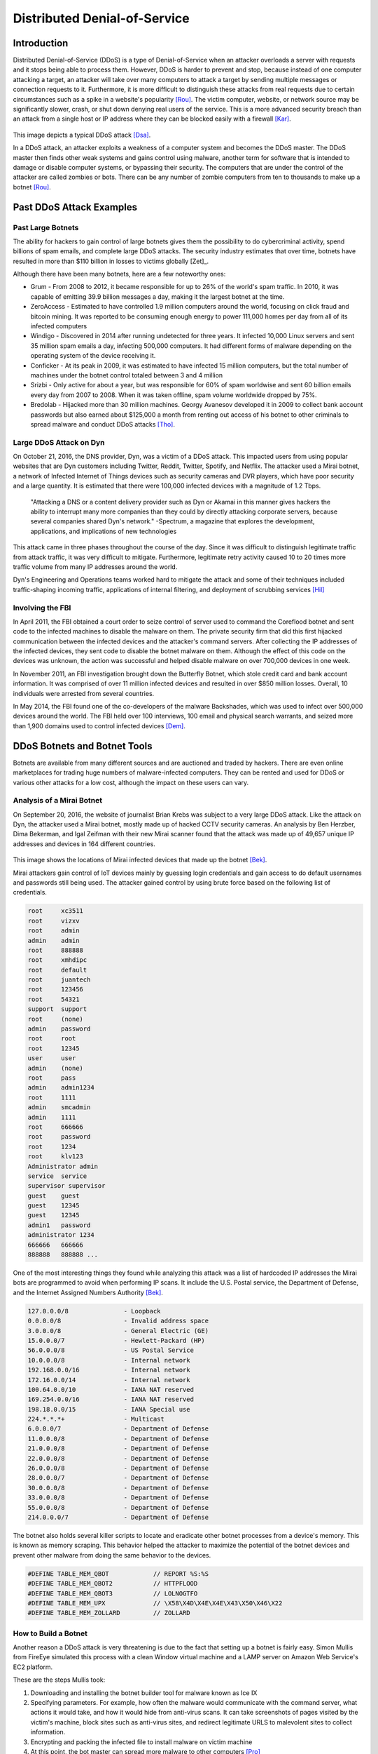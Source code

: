 Distributed Denial-of-Service
=============================

Introduction
------------

Distributed Denial-of-Service (DDoS) is a type of Denial-of-Service when an 
attacker overloads a server with requests and it stops being able to process 
them. However, DDoS is harder to prevent and stop, because instead of one 
computer attacking a target, an attacker will take over many computers to 
attack a target by sending multiple messages or connection requests to it. 
Furthermore, it is more difficult to distinguish these attacks from real 
requests due to certain circumstances such as a spike in a website's popularity
[Rou]_. The victim computer, website, or network source may be significantly 
slower, crash, or shut down denying real users of the service. This is a more
advanced security breach than an attack from a single host or IP address
where they can be blocked easily with a firewall [Kar]_.

.. figure:: ddos.jpg 
  :height: 400px
  :width: 400px
  :align: center
    
This image depicts a typical DDoS attack [Dsa]_.

In a DDoS attack, an attacker exploits a weakness of a computer system and 
becomes the DDoS master. The DDoS master then finds other weak systems and
gains control using malware, another term for software that is intended to 
damage or disable computer systems, or bypassing their security. The 
computers that are under the control of the attacker are called zombies or
bots. There can be any number of zombie computers from ten to thousands 
to make up a botnet [Rou]_. 

Past DDoS Attack Examples
-------------------------
Past Large Botnets
~~~~~~~~~~~~~~~~~~
The ability for hackers to gain control of large botnets gives them the 
possibility to do cybercriminal activity, spend billions of spam emails, 
and complete large DDoS attacks. The security industry estimates that over time,
botnets have resulted in more than $110 billion in losses to victims globally
[Zet]_.

Although there have been many botnets, here are a few noteworthy ones:

* Grum - From 2008 to 2012, it became responsible for up to 26% of the world's
  spam traffic. In 2010, it was capable of emitting 39.9 billion messages a 
  day, making it the largest botnet at the time.
* ZeroAccess - Estimated to have controlled 1.9 million computers around the 
  world, focusing on click fraud and bitcoin mining. It was reported to be 
  consuming enough energy to power 111,000 homes per day from all of its 
  infected computers
* Windigo - Discovered in 2014 after running undetected for three years.
  It infected 10,000 Linux servers and sent 35 million spam emails a day, 
  infecting 500,000 computers. It had different forms of malware depending 
  on the operating system of the device receiving it.
* Conficker - At its peak in 2009, it was estimated to have infected 15 
  million computers, but the total number of machines under the botnet control
  totaled between 3 and 4 million
* Srizbi - Only active for about a year, but was responsible for 60% of spam
  worldwise and sent 60 billion emails every day from 2007 to 2008. When it 
  was taken offline, spam volume worldwide dropped by 75%.
* Bredolab - Hijacked more than 30 million machines. Georgy Avanesov developed 
  it in 2009 to collect bank account passwords but also earned about $125,000 
  a month from renting out access of his botnet to other criminals to spread
  malware and conduct DDoS attacks [Tho]_.

Large DDoS Attack on Dyn 
~~~~~~~~~~~~~~~~~~~~~~~~
On October 21, 2016, the DNS provider, Dyn, was a victim of a DDoS attack.
This impacted users from using popular websites that are Dyn customers 
including Twitter, Reddit, Twitter, Spotify, and Netflix. The attacker 
used a Mirai botnet, a network of Infected Internet of Things devices such
as security cameras and DVR players, which have poor security and a 
large quantity. It is estimated that there were 100,000 infected devices
with a magnitude of 1.2 Tbps.

  "Attacking a DNS or a content delivery provider such as Dyn or Akamai in 
  this manner gives hackers the ability to interrupt many more companies 
  than they could by directly attacking corporate servers, because several 
  companies shared Dyn's network."
  -Spectrum, a magazine that explores the development, applications, and 
  implications of new technologies

This attack came in three phases throughout the course of the day. Since it was
difficult to distinguish legitimate traffic from attack traffic, it was very
difficult to mitigate. Furthermore, legitimate retry activity caused 10 to 20
times more traffic volume from many IP addresses around the world.

Dyn's Engineering and Operations teams worked hard to mitigate the attack and
some of their techniques included traffic-shaping incoming traffic,
applications of internal filtering, and deployment of scrubbing services [Hil]_

Involving the FBI
~~~~~~~~~~~~~~~~~
In April 2011, the FBI obtained a court order to seize control of server used to 
command the Coreflood botnet and sent code to the infected machines to disable
the malware on them. The private security firm that did this first hijacked
communication between the infected devices and the attacker's command servers.
After collecting the IP addresses of the infected devices, they sent code to
disable the botnet malware on them. Although the effect of this code on the
devices was unknown, the action was successful and helped disable malware on
over 700,000 devices in one week.

In November 2011, an FBI investigation brought down the Butterfly Botnet, 
which stole credit card and bank account information. It was comprised of over
11 million infected devices and resulted in over $850 million losses. Overall, 
10 individuals were arrested from several countries.

In May 2014, the FBI found one of the co-developers of the malware Backshades, 
which was used to infect over 500,000 devices around the world. The FBI held
over 100 interviews, 100 email and physical search warrants, and seized more
than 1,900 domains used to control infected devices [Dem]_.

DDoS Botnets and Botnet Tools
-----------------------------
Botnets are available from many different sources and are auctioned and traded
by hackers. There are even online marketplaces for trading huge numbers of 
malware-infected computers. They can be rented and used for DDoS or various 
other attacks for a low cost, although the impact on these users can vary.

Analysis of a Mirai Botnet
~~~~~~~~~~~~~~~~~~~~~~~~~~
On September 20, 2016, the website of journalist Brian Krebs was subject to a
very large DDoS attack. Like the attack on Dyn, the attacker used a Mirai
botnet, mostly made up of hacked CCTV security cameras. An analysis by Ben
Herzber, Dima Bekerman, and Igal Zeifman with their new Mirai scanner found that
the attack was made up of 49,657 unique IP addresses and devices in 164
different countries. 

.. figure:: mirai-botnet-map.jpg
  :height: 400px
  :width: 400px
  :align: center
    
This image shows the locations of Mirai infected devices that made up the 
botnet [Bek]_.

Mirai attackers gain control of IoT devices mainly by guessing login 
credentials and gain access to do default usernames and passwords still being 
used. The attacker gained control by using brute force based on the following
list of credentials.

.. code-block:: plain

  root     xc3511
  root     vizxv
  root     admin
  admin    admin
  root     888888
  root     xmhdipc
  root     default
  root     juantech
  root     123456
  root     54321
  support  support
  root     (none)
  admin    password
  root     root
  root     12345
  user     user
  admin    (none)
  root     pass
  admin    admin1234
  root     1111
  admin    smcadmin
  admin    1111
  root     666666
  root     password
  root     1234
  root     klv123
  Administrator admin
  service  service
  supervisor supervisor
  guest    guest
  guest    12345
  guest    12345
  admin1   password
  administrator 1234
  666666   666666
  888888   888888 ...

One of the most interesting things they found while analyzing this attack
was a list of hardcoded IP addresses the Mirai bots are programmed to avoid
when performing IP scans. It include the U.S. Postal service, the Department
of Defense, and the Internet Assigned Numbers Authority [Bek]_.

.. code-block ::

  127.0.0.0/8               - Loopback
  0.0.0.0/8                 - Invalid address space
  3.0.0.0/8                 - General Electric (GE)
  15.0.0.0/7                - Hewlett-Packard (HP)
  56.0.0.0/8                - US Postal Service
  10.0.0.0/8                - Internal network
  192.168.0.0/16            - Internal network
  172.16.0.0/14             - Internal network
  100.64.0.0/10             - IANA NAT reserved
  169.254.0.0/16            - IANA NAT reserved
  198.18.0.0/15             - IANA Special use
  224.*.*.*+                - Multicast
  6.0.0.0/7                 - Department of Defense 
  11.0.0.0/8                - Department of Defense
  21.0.0.0/8                - Department of Defense
  22.0.0.0/8                - Department of Defense
  26.0.0.0/8                - Department of Defense
  28.0.0.0/7                - Department of Defense
  30.0.0.0/8                - Department of Defense
  33.0.0.0/8                - Department of Defense
  55.0.0.0/8                - Department of Defense
  214.0.0.0/7               - Department of Defense

The botnet also holds several killer scripts to locate and eradicate other
botnet processes from a device's memory. This is known as memory scraping. This
behavior helped the attacker to maximize the potential of the botnet devices
and prevent other malware from doing the same behavior to the devices.

.. code-block ::

  #DEFINE TABLE_MEM_QBOT            // REPORT %S:%S
  #DEFINE TABLE_MEM_QBOT2           // HTTPFLOOD
  #DEFINE TABLE_MEM_QBOT3           // LOLNOGTFO
  #DEFINE TABLE_MEM_UPX             // \X58\X4D\X4E\X4E\X43\X50\X46\X22
  #DEFINE TABLE_MEM_ZOLLARD         // ZOLLARD


How to Build a Botnet
~~~~~~~~~~~~~~~~~~~~~
Another reason a DDoS attack is very threatening is due to the fact that 
setting up a botnet is fairly easy. Simon Mullis from FireEye simulated this 
process with a clean Window virtual machine and a LAMP server on Amazon
Web Service's EC2 platform.

These are the steps Mullis took:

1. Downloading and installing the botnet builder tool for malware known as 
   Ice IX
2. Specifying parameters. For example, how often the malware would 
   communicate with the command server, what actions it would take, and how it
   would hide from anti-virus scans. It can take screenshots of pages visited 
   by the victim's machine, block sites such as anti-virus sites, and redirect 
   legitimate URLS to malevolent sites to collect information.
3. Encrypting and packing the infected file to install malware on victim machine
4. At this point, the bot master can spread more malware to other computers 
   [Pro]_

.. figure:: iceix.jpg
  :height: 500px
  :width: 500px
  :align: center
    
This image depicts an early version of Ice IX Botnet [Mie]_.

Responding to an Attack
-----------------------
According to Akamai, an American content delivery network and cloud services 
provider, at the end of 2015, there was an 180% increase in the total number
of DDoS attacks compared to 2014. Online gaming is the most susceptible to 
attacks, but software and technology companies still make up 25% of all DDoS
attacks. [Rub]_

Below are some indications of a DDoS attack is taking place:

* Performing network data analysis to understand network traffic. Unusual
  traffic could be the result of an attack
* Unusually slow network performance
* Unavailability of website or inability to access site
* Increase in spam

If an attack is taking place, there are some steps a victim can take to mitigate
the effect of the attack which include: 

* Rate limit router to prevent web server from being overwhelmed
* Add filters to tell your router to drop packets from obvious sources of attack
* Timeout half-open connections
* Drop spoofed or malformed packages
* Set lower SYN, ICMP (Internet Control Message Protocol), and UDP drop 
  thresholds
* Call ISP or hosting provider to stop traffic getting on the network
* Divert traffic to a scrubber to remove malicious packets [Rub]_

How to Avoid DDoS Attacks
-------------------------
While there is no way to absolutely rid a company from the threat of a DDoS 
attack, there are measures the company can take to decrease the chance of a 
large, expensive and damaging attack from taking place. 

* Architecture
  - Having a strong technical architecture can be important to decrease the risk
    of an attack. This includes having servers in different data centers, locating
    data centers on different networks, ensuring data centers have diverse paths,
    and eliminating bottlenecks in data centers and networks they are connected 
    to.

* Hardware & Bandwidth
  - Having the right security hardware can help mitigate DDoS attacks.
    Network firewalls, web application firewalls, and load balancers can defend
    against protocol attacks and application attacks. If it is affordable, it 
    can be beneficial to scale up network bandwidth to absorb large traffic 
    volume. This is more realistic for large organizations.

* Outsourcing
  - There are also several services that specialize in responding to different 
    kinds of attacks. They can provide cloud scrubbing services for attack 
    traffic. Internet Service Providers can also offer DDoS mitigation that can 
    help respond to attacks [Kar]_.

* Other
  - Good email distribution practicies
  - Apply email filters
  - Create proper authentication credentials for system administration
  - Maintain proper communication with customers
  - Having a plan in preparation of an attack [Rub]_.

*Written by Taylor, Edited by Esteban and Morgan.*

Sources
-------

.. [Bek] Dima Bekerman, Ben Herzberg, and Igal Zeifman. "`Breaking Down Mirai: An IoT DDoS Botnet Analysis <https://www.incapsula.com/blog/malware-analysis-mirai-ddos-botnet.html>`_." Imperva Incapsula, 26 Oct. 2016 Web. 23 Feb. 2017.

.. [Dem] Joseph Demarest. "`Taking Down Botnets, A Statement Before the Senate Judiciary Committee, Subcommittee on Crime and Terrorism <https://www.fbi.gov/news/testimony/taking-down-botnets>`_." FBI News, 15 Jul. 2014 Web. 23 Feb. 2017.

.. [Dsa] "`Denial of a Service Attack <https://www.ebankingabersicher.ch/en/your-security-contribution/extended-protection/denial-of-service-attack>`_." Lucerne University of Applied Sciences and Arts, Web. 16 Feb. 2017.

.. [Hil] Scott Hilton. "`Dyn Analysis Summary of Friday October 21 Attack <http://dyn.com/blog/dyn-analysis-summary-of-friday-october-21-attack/>`_." Dyn, 26 Oct. 2016 Web. 20 Feb. 2017.

.. [Kar] Rachel Kartch. "`Distributed Denial of Service Attacks: Four Best Practices for Prevention and Response <https://insights.sei.cmu.edu/sei_blog/2016/11/distributed-denial-of-service-attacks-four-best-practices-for-prevention-and-response.html>`_." Software Engineering Institute. Carnegie Mellon University, 21 Nov. 2016. Web. 16 Feb. 2017.

.. [Mie] Jorge Mieres. "`Ice IX, the First Crimeware Based on the Leaked ZeuS Sources <https://securelist.com/blog/research/29577/ice-ix-the-first-crimeware-based-on-the-leaked-zeus-sources-8/>`_." SecureList. AO Kasperksy Lab, 24 Aug. 2011. Web. 21 Feb. 2017.

.. [Pro] Brian Proffitt. "`How to Build a Botnet in 15 Minutes <http://readwrite.com/2013/07/31/how-to-build-a-botnet-in-15-minutes/>`_." ReadWrite, 31 Jul. 2013. Web. 21 Feb. 2017.

.. [Rou] Margaret Rouse. "`Distributed Denial of Service (DDoS) Attack <http://searchsecurity.techtarget.com/definition/distributed-denial-of-service-attack>`_." TechTarget, Jan. 2017. Web. 16 Feb. 2017.

.. [Rub] Paul Rubens. "`Distributed Denial of Service (DDoS) Attack <http://www.esecurityplanet.com/network-security/5-tips-for-fighting-ddos-attacks.html>`_." eSecurity Planet. IT Business Edge, 25 Jan. 2016. Web. 16 Feb. 2017.

.. [Tho] Karl Thomas. "`Nine Bad Botnets and the Damage They Did <http://www.welivesecurity.com/2015/02/25/nine-bad-botnets-damage/>`_." WeLiveSecurity. ESET, 25 Feb. 2015. Web. 21 Feb. 2017.